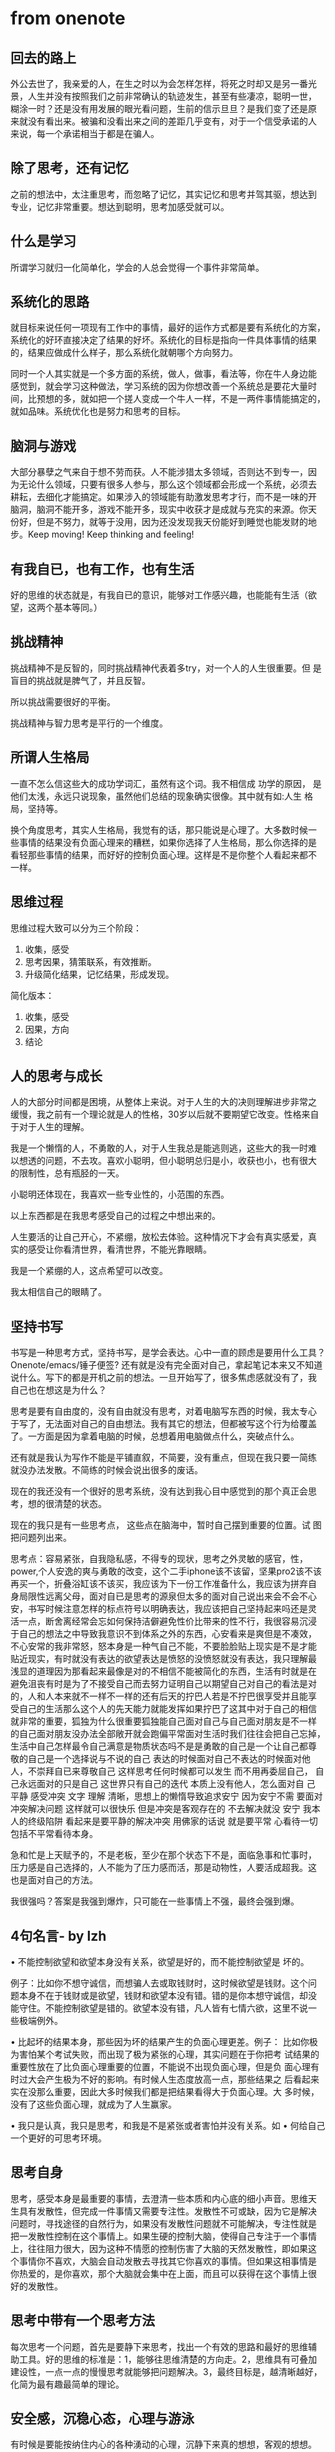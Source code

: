 * from onenote
**  回去的路上
外公去世了，我亲爱的人，在生之时以为会怎样怎样，将死之时却又是另一番光
景，人生并没有按照我们之前非常确认的轨迹发生，甚至有些凄凉，聪明一世，
糊涂一时？还是没有用发展的眼光看问题，生前的信示旦旦？是我们变了还是原
来就没有看出来。被骗和没看出来之间的差距几乎变有，对于一个信受承诺的人
来说，每一个承诺相当于都是在骗人。
** 除了思考，还有记忆
之前的想法中，太注重思考，而忽略了记忆，其实记忆和思考并驾其驱，想达到
专业，记忆非常重要。想达到聪明，思考加感受就可以。
** 什么是学习
所谓学习就归一化简单化，学会的人总会觉得一个事件非常简单。
** 系统化的思路
就目标来说任何一项现有工作中的事情，最好的运作方式都是要有系统化的方案，
系统化的好环直接决定了结果的好坏。系统化的目标是指向一件具体事情的结果
的，结果应做成什么样子，那么系统化就朝哪个方向努力。

同时一个人其实就是一个多方面的系统，做人，做事，看法等，你在牛人身边能
感觉到，就会学习这种做法，学习系统的因为你想改善一个系统总是要花大量时
间，比预想的多，就如把一个搓人变成一个牛人一样，不是一两件事情能搞定的，
就如品味。系统优化也是努力和思考的目标。
** 脑洞与游戏
大部分暴孽之气来自于想不劳而获。人不能涉猎太多领域，否则达不到专一，因
为无论什么领域，只要有很多人参与，那么这个领域都会形成一个系统，必须去
耕耘，去细化才能搞定。如果涉入的领域能有助激发思考才行，而不是一味的开
脑洞，脑洞不能开多，游戏不能开多，现实中收获才是成就与充实的来源。你天
份好，但是不努力，就等于没用，因为还没发现我天份能好到睡觉也能发财的地
步。Keep moving! Keep thinking and feeling!
** 有我自已，也有工作，也有生活
好的思维的状态就是，有我自已的意识，能够对工作感兴趣，也能能有生活（欲
望，这两个基本等同。）
** 挑战精神
挑战精神不是反智的，同时挑战精神代表着多try，对一个人的人生很重要。但
是盲目的挑战就是脾气了，并且反智。

所以挑战需要很好的平衡。

挑战精神与智力思考是平行的一个维度。
** 所谓人生格局
一直不怎么信这些大的成功学词汇，虽然有这个词。我不相信成 功学的原因，
是他们太浅，永远只说现象，虽然他们总结的现象确实很像。其中就有如:人生
格局，坚持等。

换个角度思考，其实人生格局，我觉有的话，那只能说是心理了。大多数时候一
些事情的结果没有负面心理来的糟糕，如果你选择了人生格局，那么你选择的是
看轻那些事情的结果，而好好的控制负面心理。这样是不是你整个人看起来都不
一样。
** 思维过程
思维过程大致可以分为三个阶段：
	1. 收集，感受
	2. 思考因果，猜策联系，有效推断。
	3. 升级简化结果，记忆结果，形成发现。

简化版本：
	1. 收集，感受
	2. 因果，方向
	3. 结论
** 人的思考与成长
人的大部分时间都是困境，从整体上来说。对于人生的大的决则理解进步非常之
缓慢，我之前有一个理论就是人的性格，30岁以后就不要期望它改变。性格来自
于对于人生的理解。

我是一个懒惰的人，不勇敢的人，对于人生我总是能逃则逃，这些大的我一时难
以想透的问题，不去攻。喜欢小聪明，但小聪明总归是小，收获也小，也有很大
的限制性，总有瓶胫的一天。

小聪明还体现在，我喜欢一些专业性的，小范围的东西。

以上东西都是在我思考感受自己的过程之中想出来的。

人生要活的让自己开心，不紧绷，放松去体验。这种情况下才会有真实感爱，真
实的感受让你看清世界，看清世界，不能光靠眼睛。

我是一个紧绷的人，这点希望可以改变。

我太相信自己的眼睛了。
** 坚持书写
书写是一种思考方式，坚持书写，是学会表达。心中一直的顾虑是要用什么工具？
Onenote/emacs/锤子便签? 还有就是没有完全面对自己，拿起笔记本来又不知道
说什么。写下的都是开机之前的想法。一旦开始写了，很多焦虑感就没有了，我
自己也在想这是为什么？

思考是要有自由度的，没有自由就没有思考，对着电脑写东西的时候，我太专心
于写了，无法面对自己的自由想法。我有其它的想法，但都被写这个行为给覆盖
了。一方面是因为拿着电脑的时候，总想着用电脑做点什么，突破点什么。

还有就是我认为写作不能是平铺直叙，不简要，没有重点，但现在我只要一简练
就没办法发散。不简练的时候会说出很多的废话。

现在的我还没有一个很好的思考系统，没有达到我心目中感觉到的那个真正会思
考，想的很清楚的状态。

现在的我只是有一些思考点， 这些点在脑海中，暂时自己摆到重要的位置。试
图把问题列出来。

思考点：容易紧张，自我隐私感，不得专的现状，思考之外灵敏的感官，性，
power,个人安逸的爽与勇敢的改变，这个二手iphone该不该留，坚果pro2该不该
再买一个，折叠浴缸该不该买，我应该为下一份工作准备什么，我应该为拼弃自
身局限性远离父母，面对自已是思考的源泉但太多的面对自己说出来会不会不心
安，书写时候注意怎样的标点符号以明确表达，我应该把自己坚持起来吗还是灵
活一点，断舍离经常会忘如何保持洁僻避免性价比带来的性不行，我很容易沉浸
于自己的想法之中导致我意识不到体系之外的东西，心安看来是爽但是不凑效，
不心安常的我非常怒，怒本身是一种气自己不能，不要脸脸贴上现实是不是才能
贴近现实，有时就没有表达的欲望表达是愤怒的没愤怒就没有表达，我只理解最
浅显的道理因为那看起来最像是对的不相信不能被简化的东西，生活有时就是在
避免沮丧有时是为了不接受自己而去努力证明自己以期望自己对自己的看法是对
的，人和人本来就不一样不一样的还有后天的拧巴人若是不拧巴很享受并且能享
受自己的生活那么这个人的先天能力就能发挥如果拧巴了这其中对于自己的相信
就非常的重要，狐独为什么很重要狐独能自己面对自己与自己面对朋友是不一样
的自己面对朋友没办法全部敞开就会跑偏平常面对生活时我们往往会把自己忘掉，
生活中自己怎样最令自己满意是物质状态吗不是是勇敢的自己是一个让自己都尊
敬的自己是一个选择说与不说的自己 表达的时候面对自己不表达的时候面对他
人，不崇拜自已来尊敬自己 这样思考任何时候都可以发生 而不用再委屈自己，
自己永远面对的只是自己 这世界只有自己的迭代 本质上没有他人，怎么面对自
己 平静 感受冲突 文字 理解 清晰，思想上的懒惰导致追求安宁 因为安宁不需
要面对冲突解决问题 这样就可以很快乐 但是冲突是客观存在的 不去解决就没
安宁 我本人的终级陷阱 看起来是要平静的解决冲突 用佛家的话说 就是要平常
心看待一切 包括不平常看待本身。

急和忙是上天赋予的，不是老板，至少在那个状态下不是，面临急事和忙事时，
压力感是自己选择的，人不能为了压力感而活，那是动物性，人要活成超我。这
也是面对自己的方法。

我很强吗？答案是我强到爆炸，只可能在一些事情上不强，最终会强到爆。
** 4句名言- by lzh
	• 不能控制欲望和欲望本身没有关系，欲望是好的，而不能控制欲望是
	坏的。

例子：比如你不想守诚信，而想骗人去或取钱财时，这时候欲望是钱财。这个问
题本身不在于钱财或是欲望，钱财和欲望本没有错。错的是你本想守诚信，却没
能守住。不能控制欲望是错的。欲望本没有错，凡人皆有七情六欲，这里不说一
些极端例外。

	• 比起坏的结果本身，那些因为坏的结果产生的负面心理更差。例子：
比如你极为害怕某个考试失败，而出现了极为紧张的心理，其实问题在于你把考
试结果的重要性放在了比负面心理重要的位置，不能说不出现负面心理，但是负
面心理有时过大会产生极为不好的影响。有时候人生态度放高一点，那些结果之
后看起来实在没那么重要，因此大多时候我们都是把结果看得大于负面心理。大
多时候，没有了这些负面心理，就成为了人生赢家。

	• 我只是认真，我只是思考，和我是不是紧张或者害怕并没有关系。如
	• 何给自己一个更好的可思考环境。
** 思考自身
思考，感受本身是最重要的事情，去澄清一些本质和内心底的细小声音。思维天
生具有发散性，但完成一件事情又需要专注性。发散性不可或缺，因为它是解决
问题时，寻找途径的自然行为，如果没有发散性问题就不可能解决，专注性就是
把一发散性控制在这个事情上。如果生硬的控制大脑，使得自己专注于一个事情
上，往往阻力很大，因为这种不情愿的控制伤害了大脑的天然发散性，即如果这
个事情你不喜欢，大脑会自动发散去寻找其它你喜欢的事情。但如果这相事情是
你热爱的，是你喜欢，那个大脑就会集中在上面，而且可以获得在这个事情上很
好的发散性。
** 思考中带有一个思考方法
每次思考一个问题，首先是要静下来思考，找出一个有效的思路和最好的思维辅
助工具。好的思维的标准是：1，能够往思维清楚的方向走。2，思维具有可叠加
建设性，一点一点的慢慢思考就能够把问题解决。3，最终目标是，越清晰越好，
化简为最有趣最简单的理论。
** 安全感，沉稳心态，心理与游泳
有时候是要能按纳住内心的各种湧动的心理，沉静下来真的想想，客观的想想。
就好比，敢于在水深的泄里游泳，要对水放心，不慌，不急，不忙。
** 想的太多
有时候思考来思考去，也想不出个什么名堂，心情很压抑，找不到刺激方向和点。
这时候，我想起了王老师，正直牛逼的人是什么样子，其实就是去做。很多时候，
在你还在没反应过来的时候，他已经把事情做完了。
** 读书的作用
技术需要专一，沉入式的思考。而读书思考的是整个人及世界。
** 思考，训练，自由，欲望，感觉，兴趣，心态
人群效应心理效应心态---就是一个能够思考的环境！人是可以笨死的！其实事
实就在那只是你看不见！对于笨人好像没有同理心！训练是更加从容，有一个更
好的心态！
** 重提品位与人生视角
今天看了王垠的blog，其中提到其父给他取王垠，音同
** 思考
我之前说过要：
	1. 分角度思考。
	2. 分层次思考。
	3. 要有跨度，先总体做一做，不要有怕难怕懒的心理。
	4. 如果有心理障碍，先将心理想清楚，后想事。
	5. 思想要自由，没有什么不可心想，但是有一些是不能做。
	6. 虽然思考自由，但不代表思想不可控，要有可控的思维。
	7. 要肯深入，肯记忆，肯转变跨度。
	8. 一个时间点尽量将事情简单化。
** 很重要
	• 享受被操的感觉，不偏执但积极。记忆很重要，记忆和思考要须毛搂。
	• 要能克服偏执，思想上能够安定。
** 担心与负面心理
最近总是焦虑，感觉自已太穷了，没钱买房，马上女儿长大了。感觉没有赚钱的
突破口。这种心理会让人产生一种不安定的状态，在这个状态下很难干好事情。
负面心理大永远是一个不好的事情，智商永远是好的事情。Tip .靠，这想法是
大脑想出来的，当然是这样了。然而负面心理对于解决事情没有帮助，但对于提
升感觉，灵感是极好的。我想一个历害的人永远是很强的大脑加上很灵敏的感觉。

有各种心理不可怕，有各种想法就可怕。想法需要去控制去澄清，一段时间内只
干一件事。

有一些心理出来了是需要去压制的。但前提是先出来，再去压制。

思路不开的事候，喝咔啡。
** Memory 与ＩＱ
ＩＱ产生的是一些想法，想法不一定很值钱，值钱的是想法加上记忆，也就是连
贯起来的想法。记忆很重要。

想法，可以灵活可以澄清，但不可想太多。想法并没错，可是加上了心理上的误
区，人就会想太多，钻牛角尖。

想法，要注重换位，可分层次思考。
** 要强
今天是科比的最后一场球，告别赛。科比在联盟中不算是最有天赋的那一level，
但是现在就他打出的成绩，在历史上也能排出个前几了。他靠的是什么？别个问
他为什么这么历害，他说：“你们见过洛杉机凌晨4,5点钟的太阳么？”。他说过：
“总得有人赢，那为什么不是我呢？”。重点有于这句，“为什么不是我？“，我认
为这是一个人要强的根本，想赢，而且认为应该赢。通常我也是，有时候在某些
方面输给了某些人，特别是输给了那种不觉得很强的人，就感觉想不通，不能接
受。觉得：“为什么我赢不了他”。每每这么想，每每就没有安全感。结论，为什
么不能是我赢是每一个好强人的共同思维，而好强的最根据原因是安全感，认为
只有赢了才会有安全感。


老何今天要我写关于流程的文档，并且把ＥＤＡ流程脚本上传ＳＶＮ，这让我很
不情愿。分享是一件需要经过别人同意的事情。感觉这是被压迫的事情，并非自
己情愿。很多事情是要事先说好的，不是说临时决定，想怎样就怎样，这样会让
别人感受不到尊重。
** 关于心理与人生态度误区
令天是星期一，经过了周未的放松与转换之后。先说说我的感觉：”有一种感觉
就是感觉，脑袋不够用了，怎么说呢，上班看到一些烦杂的事情，觉得这些事情
发散开来处理不尽，就算能处理尽，但也是费时费力，不值当。“

其实这个感觉不是一次有了，好像一直都会有，发生于精力不足，脑力跟不上，
或是情绪低落的时候。放假归来上班时，就挺明显的，第一天上班，周未把精力
耗光，然后面对一些丢掉两天没处理的问题，就觉得力不从心。

人精力不好的时候有上面所述的感觉很正常，但是并不代表由这种消极精绪衍生
出来的想法就是对的。精力好的时候我们感觉什么都能完成，一切问题终将搞清
楚，我们花时间不骄不燥的研究是有极大的成就感和趣味的。

在笔记里，我就不把我怎么柳暗花明的经历说出来，直接说结论吧：
	1. 我要做的和能做的工作就是高清和我自己工作和兴趣相当的一切问题。不存在浪费时间一说，好好的享受时间，tack your time!
	2. 弄清问题是绕过去比较好，还是直接拿下比较好？有一些问题是越清楚越好，有一些问题是我们选择不清楚，绕过去，因为绕过去更好。因为这些问题可以本身很重要，但实现这些问题的细节并不重要。
	3. 不存在因为难而不想面对的心理，心理上遇见感觉自己不能完成的事情就对本能的退缩，挫折，找理由。
	4. 解决这种心理的方法就是：想清楚（思考），不急（enjoy you time），喝点咖啡。
** 第一天写日记
我今天在microsoft onenote上写了我第一次打算坚持做的一件事，可以说是“笔
记”，也可 以说是坚持思 考与书写。我想没有一个词可以很好的说明这件事，
因些暂且将之复称为”笔记“吧，之后所有提到的“笔记”均指这个意思。说说与我
选择在microsoft onenote上写笔记的思考，后面 将提到我笔记的一个很重要的
因素，也是因为要记录思考，归纳记忆。
	1. 为什么我选择microsoft onenote，而不是之前也用过的emacs和有道云笔记？
	原因：我想一个好的笔记软件，最好需要具备几个功能要素：可以联网
	更新同步；方便富文本编辑；隐私安全性要高。emacs主要还是一个纯
	文本编辑软件，要达到方便笔记编辑更新，需要很多麻烦的配置，主要
	问题是麻烦。有道云笔记其实和onenote很像，但是总觉得国内的厂商
	做这个稳私保密不高，不如外国厂商工具来得可靠。

在笔记中，我想做到与达成的几件事。

不想好好做事，好好进步的原因？想到要做一件事，就马上想做这件事之前，最
好把另外一件事也做了，然后因为另外一件事不想做所以这件事也不想做了，最
后事也没做，还有一肚子后悔心里。

记录一下接下来需要做的几件事：定置好ＭＡＣ的emacs，使之能够进行org
-mode ＴＯＤＯ管理与latex beamer，html.(为了能够管理记录接下来的工作)。
建设aliyun设施，ＦＴＰ，Trac，apache。迁移pass-key。整理阅读之前笔记
（工作量较大，而且不 大愿意做），不大愿意做的原因，个人在记录笔记时总
以为记录了就是自己的了，不愿意在付出精力来再读一遍，再回想一遍。但其实
回想很重要，有一些记忆没有被记住，就是因为不好记，重复的记忆是一种最终
记住的重要方法，类似于有道词典。要想好记还一条路是不断的减化去想清。






